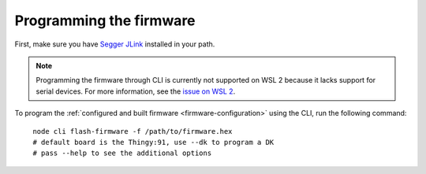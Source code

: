 
Programming the firmware
#####################

.. body_start

First, make sure you have `Segger JLink <https://www.segger.com/downloads/jlink/>`_ installed in your path.

.. note::

    Programming the firmware through CLI is currently not supported on WSL 2 because it lacks support for serial devices.
    For more information, see the `issue on WSL 2 <https://github.com/microsoft/WSL/issues/4322>`_.

To program the :ref:`configured and built firmware <firmware-configuration>` using the CLI, run the following command:

.. parsed-literal::
   :class: highlight

    node cli flash-firmware -f /path/to/firmware.hex
    # default board is the Thingy:91, use --dk to program a DK
    # pass --help to see the additional options

.. body_end
